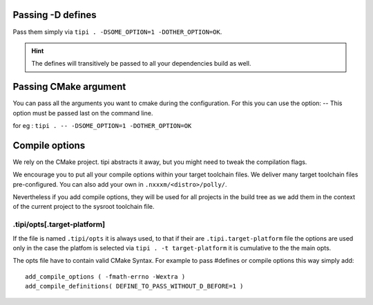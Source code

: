 *******************************
Passing -D defines
*******************************
Pass them simply via ``tipi . -DSOME_OPTION=1 -DOTHER_OPTION=OK``.

.. hint:: The defines will transitively be passed to all your dependencies build as well.

*******************************
Passing CMake argument
*******************************
You can pass all the arguments you want to cmake during the configuration.
For this you can use the option: --
This option must be passed last on the command line.

for eg : ``tipi . -- -DSOME_OPTION=1 -DOTHER_OPTION=OK``

***************
Compile options
***************
We rely on the CMake project. tipi abstracts it away, but you might need to tweak the compilation flags.

We encourage you to put all your compile options within your target toolchain files. We deliver many target toolchain files pre-configured. You can also add your own in ``.nxxxm/<distro>/polly/``.

Nevertheless if you add compile options, they will be used for all projects in the build tree as we add them in the context of the current project to the sysroot toolchain file.

.tipi/opts[.target-platform]
============================

If the file is named ``.tipi/opts`` it is always used, to that if their are ``.tipi.target-platform`` file the options are used only in the case the platfom is selected via ``tipi . -t target-platform`` it is cumulative to the the main opts.

The opts file have to contain valid CMake Syntax. For example to pass #defines or compile options this way simply add:: 

  add_compile_options ( -fmath-errno -Wextra )
  add_compile_definitions( DEFINE_TO_PASS_WITHOUT_D_BEFORE=1 )